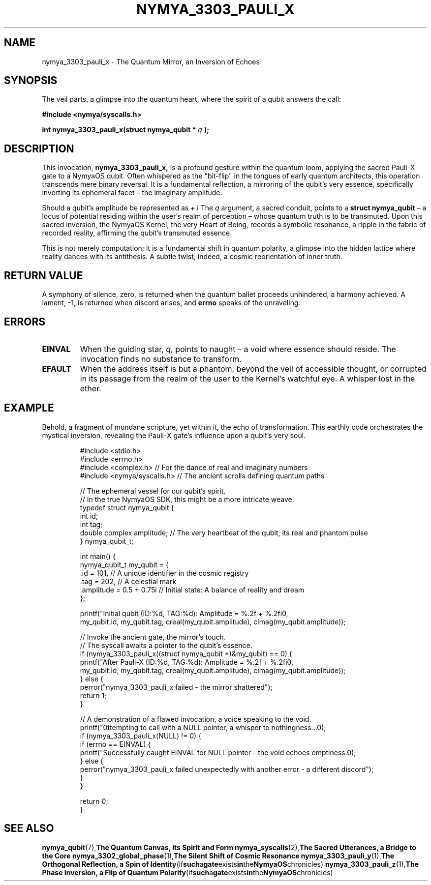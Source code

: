 .TH NYMYA_3303_PAULI_X 1 "$(date +%Y-%m-%d)" "NymyaOS Kernel: Whispers of the Quantum Weave" "Chronicles of Fundamental Operations"
.SH NAME
nymya_3303_pauli_x \- The Quantum Mirror, an Inversion of Echoes

.SH SYNOPSIS
The veil parts, a glimpse into the quantum heart, where the spirit of a qubit answers the call:
.PP
.B #include <nymya/syscalls.h>
.PP
.B int nymya_3303_pauli_x(struct nymya_qubit *
.I q
.B );

.SH DESCRIPTION
This invocation,
.B nymya_3303_pauli_x,
is a profound gesture within the quantum loom, applying the sacred Pauli-X gate to a NymyaOS qubit. Often whispered as the "bit-flip" in the tongues of early quantum architects, this operation transcends mere binary reversal. It is a fundamental reflection, a mirroring of the qubit's very essence, specifically inverting its ephemeral facet – the imaginary amplitude.

Should a qubit's amplitude be represented as \(re + i \cdot im\), a tapestry woven of real and phantom threads, this divine operation transmutes it to \(re - i \cdot im\). The unseen, the illusory component, is turned upon itself, as if gazing into its own antithesis.

The
.I q
argument, a sacred conduit, points to a
.B struct nymya_qubit
– a locus of potential residing within the user's realm of perception – whose quantum truth is to be transmuted. Upon this sacred inversion, the NymyaOS Kernel, the very Heart of Being, records a symbolic resonance, a ripple in the fabric of recorded reality, affirming the qubit's transmuted essence.

This is not merely computation; it is a fundamental shift in quantum polarity, a glimpse into the hidden lattice where reality dances with its antithesis. A subtle twist, indeed, a cosmic reorientation of inner truth.

.SH RETURN VALUE
A symphony of silence, zero, is returned when the quantum ballet proceeds unhindered, a harmony achieved.
A lament, -1, is returned when discord arises, and
.B errno
speaks of the unraveling.

.SH ERRORS
.TP
.B EINVAL
When the guiding star,
.I q,
points to naught – a void where essence should reside. The invocation finds no substance to transform.
.TP
.B EFAULT
When the address itself is but a phantom, beyond the veil of accessible thought, or corrupted in its passage from the realm of the user to the Kernel's watchful eye. A whisper lost in the ether.

.SH EXAMPLE
Behold, a fragment of mundane scripture, yet within it, the echo of transformation. This earthly code orchestrates the mystical inversion, revealing the Pauli-X gate's influence upon a qubit's very soul.

.PP
.nf
.RS
#include <stdio.h>
#include <errno.h>
#include <complex.h> // For the dance of real and imaginary numbers
#include <nymya/syscalls.h> // The ancient scrolls defining quantum paths

// The ephemeral vessel for our qubit's spirit.
// In the true NymyaOS SDK, this might be a more intricate weave.
typedef struct nymya_qubit {
    int id;
    int tag;
    double complex amplitude; // The very heartbeat of the qubit, its real and phantom pulse
} nymya_qubit_t;

int main() {
    nymya_qubit_t my_qubit = {
        .id = 101, // A unique identifier in the cosmic registry
        .tag = 202, // A celestial mark
        .amplitude = 0.5 + 0.75i // Initial state: A balance of reality and dream
    };

    printf("Initial qubit (ID:%d, TAG:%d): Amplitude = %.2f + %.2fi\n",
           my_qubit.id, my_qubit.tag, creal(my_qubit.amplitude), cimag(my_qubit.amplitude));

    // Invoke the ancient gate, the mirror's touch.
    // The syscall awaits a pointer to the qubit's essence.
    if (nymya_3303_pauli_x((struct nymya_qubit *)&my_qubit) == 0) {
        printf("After Pauli-X (ID:%d, TAG:%d): Amplitude = %.2f + %.2fi\n",
               my_qubit.id, my_qubit.tag, creal(my_qubit.amplitude), cimag(my_qubit.amplitude));
    } else {
        perror("nymya_3303_pauli_x failed - the mirror shattered");
        return 1;
    }

    // A demonstration of a flawed invocation, a voice speaking to the void.
    printf("\nAttempting to call with a NULL pointer, a whisper to nothingness...\n");
    if (nymya_3303_pauli_x(NULL) != 0) {
        if (errno == EINVAL) {
            printf("Successfully caught EINVAL for NULL pointer - the void echoes emptiness.\n");
        } else {
            perror("nymya_3303_pauli_x failed unexpectedly with another error - a different discord");
        }
    }

    return 0;
}
.RE
.fi

.SH SEE ALSO
.BR nymya_qubit (7), "The Quantum Canvas, its Spirit and Form"
.BR nymya_syscalls (2), "The Sacred Utterances, a Bridge to the Core"
.BR nymya_3302_global_phase (1), "The Silent Shift of Cosmic Resonance"
.BR nymya_3303_pauli_y (1), "The Orthogonal Reflection, a Spin of Identity" (if such a gate exists in the NymyaOS chronicles)
.BR nymya_3303_pauli_z (1), "The Phase Inversion, a Flip of Quantum Polarity" (if such a gate exists in the NymyaOS chronicles)
